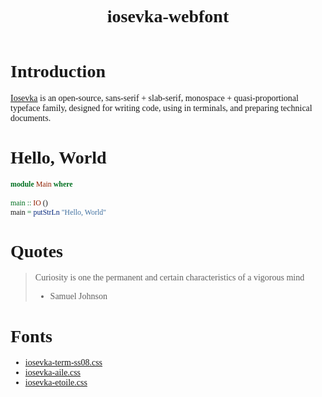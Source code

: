 #+TITLE: iosevka-webfont
#+EXPORT_FILE_NAME: index.html
#+OPTIONS: author:nil timestamp:nil
#+HTML_HEAD: <link rel="stylesheet" type="text/css" href="https://js-fun.github.io/iosevka-webfont/iosevka-term-ss08-17.0.2/iosevka-term-ss08.css" />
#+HTML_HEAD: <link rel="stylesheet" type="text/css" href="https://js-fun.github.io/iosevka-webfont/iosevka-aile-17.0.2/iosevka-aile.css" />
#+HTML_HEAD: <style type="text/css">
#+HTML_HEAD: body{font-family: 'Iosevka Aile Web'}
#+HTML_HEAD: pre,code{font-family: 'Iosevka Term SS08 Web'}
#+HTML_HEAD: </style>

* Introduction

[[https://github.com/be5invis/Iosevka][Iosevka]] is an open-source, sans-serif + slab-serif, monospace + quasi‑proportional typeface family, designed for writing code, using in terminals, and preparing technical documents.

* Hello, World

#+begin_src haskell
module Main where

main :: IO ()
main = putStrLn "Hello, World"
#+end_src

* Quotes

#+begin_quote
Curiosity is one the permanent and certain characteristics of a vigorous mind

- Samuel Johnson

#+end_quote

* Fonts

- [[https://js-fun.github.io/iosevka-webfont/iosevka-term-ss08-17.0.2/iosevka-iosevka-term-ss08.css][iosevka-term-ss08.css]]
- [[https://js-fun.github.io/iosevka-webfont/iosevka-aile-17.0.2/iosevka-iosevka-aile.css][iosevka-aile.css]]
- [[https://js-fun.github.io/iosevka-webfont/iosevka-etoile-17.0.2/iosevka-iosevka-etoile.css][iosevka-etoile.css]]

